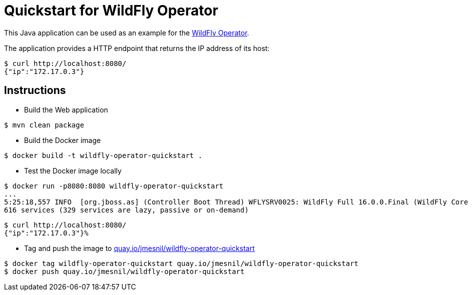 # Quickstart for WildFly Operator

This Java application can be used as an example for the https://github.com/jmesnil/wildfly-operator[WildFly Operator].

The application provides a HTTP endpoint that returns the IP address of its host:

[source,shell]
----
$ curl http://localhost:8080/
{"ip":"172.17.0.3"}
----

## Instructions

* Build the Web application

[source,shell]
----
$ mvn clean package
----

* Build the Docker image

[source,shell]
----
$ docker build -t wildfly-operator-quickstart .
----

* Test the Docker image locally

[source,shell]
----
$ docker run -p8080:8080 wildfly-operator-quickstart
...
5:25:18,557 INFO  [org.jboss.as] (Controller Boot Thread) WFLYSRV0025: WildFly Full 16.0.0.Final (WildFly Core 8.0.0.Final) started in 8705ms - Started 428 of
616 services (329 services are lazy, passive or on-demand)
----

[source,shell]
----
$ curl http://localhost:8080/
{"ip":"172.17.0.3"}%
----

* Tag and push the image to https://quay.io/repository/jmesnil/wildfly-operator-quickstart[quay.io/jmesnil/wildfly-operator-quickstart]

[source,shell]
----
$ docker tag wildfly-operator-quickstart quay.io/jmesnil/wildfly-operator-quickstart
$ docker push quay.io/jmesnil/wildfly-operator-quickstart
----


